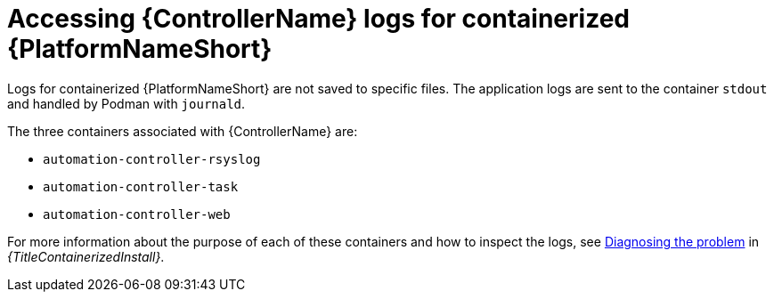 :_mod-docs-content-type: REFERENCE

[id="ref-controller-log-files-containerized"]

= Accessing {ControllerName} logs for containerized {PlatformNameShort} 

Logs for containerized {PlatformNameShort} are not saved to specific files. The application logs are sent to the container `stdout` and handled by Podman with `journald`.

The three containers associated with {ControllerName} are:

* `automation-controller-rsyslog`
* `automation-controller-task`
* `automation-controller-web`

For more information about the purpose of each of these containers and how to inspect the logs, see link:{URLContainerizedInstall}/troubleshooting-containerized-ansible-automation-platform#diagnosing-the-problem_troubleshooting-containerized-aap[Diagnosing the problem] in _{TitleContainerizedInstall}_.
